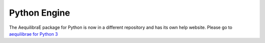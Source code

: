Python Engine
=============

The AequilibraE package for Python is now in a different repository and
has its own help website. Please go to
`aequilibrae for Python 3 <http://www.aequilibrae.com>`__
